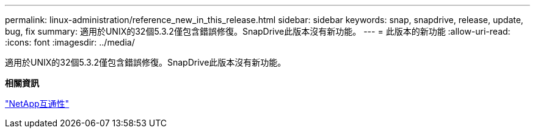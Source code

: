 ---
permalink: linux-administration/reference_new_in_this_release.html 
sidebar: sidebar 
keywords: snap, snapdrive, release, update, bug, fix 
summary: 適用於UNIX的32個5.3.2僅包含錯誤修復。SnapDrive此版本沒有新功能。 
---
= 此版本的新功能
:allow-uri-read: 
:icons: font
:imagesdir: ../media/


[role="lead"]
適用於UNIX的32個5.3.2僅包含錯誤修復。SnapDrive此版本沒有新功能。

*相關資訊*

https://mysupport.netapp.com/NOW/products/interoperability["NetApp互通性"]
